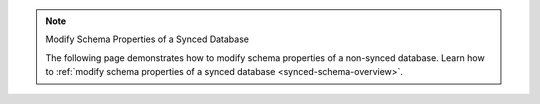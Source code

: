 .. note:: Modify Schema Properties of a Synced Database

   The following page demonstrates how to modify schema properties of a
   non-synced database. Learn how to :ref:`modify schema properties of a
   synced database <synced-schema-overview>`.
